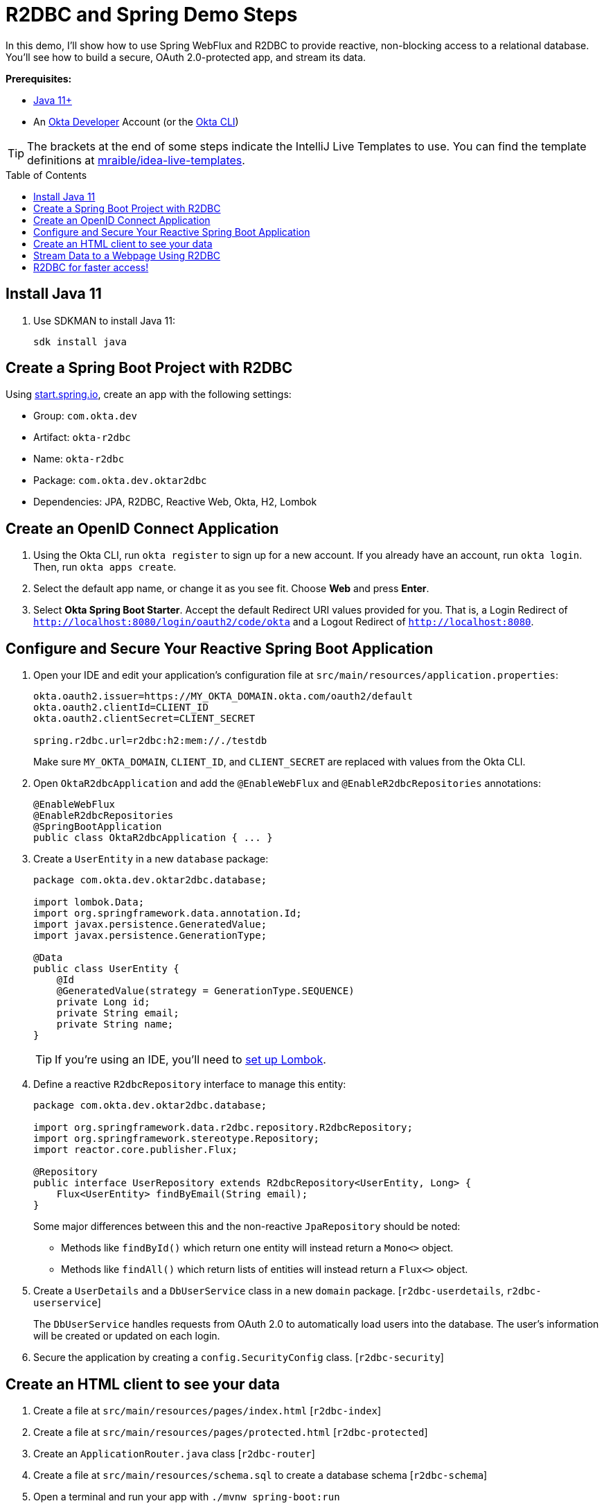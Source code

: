 :experimental:
:commandkey: &#8984;
:toc: macro

= R2DBC and Spring Demo Steps

In this demo, I'll show how to use Spring WebFlux and R2DBC to provide reactive, non-blocking access to a relational database. You'll see how to build a secure, OAuth 2.0-protected app, and stream its data.

**Prerequisites:**

- https://sdkman.io/[Java 11+]
- An https://developer.okta.com[Okta Developer] Account (or the https://cli.okta.com/[Okta CLI])

TIP: The brackets at the end of some steps indicate the IntelliJ Live Templates to use. You can find the template definitions at https://github.com/mraible/idea-live-templates[mraible/idea-live-templates].

toc::[]

== Install Java 11

. Use SDKMAN to install Java 11:

  sdk install java

== Create a Spring Boot Project with R2DBC

Using https://start.spring.io/#!type=maven-project&language=java&platformVersion=2.5.6&packaging=jar&jvmVersion=11&groupId=com.okta.dev&artifactId=okta-r2dbc&name=okta-r2dbc&description=Spring%20Boot%20App%20for%20Okta%20%2B%20R2DBC&packageName=com.okta.dev.oktar2dbc&dependencies=lombok,data-jpa,data-r2dbc,webflux,okta,h2[start.spring.io], create an app with the following settings:

- Group: `com.okta.dev`
- Artifact: `okta-r2dbc`
- Name: `okta-r2dbc`
- Package: `com.okta.dev.oktar2dbc`
- Dependencies: JPA, R2DBC, Reactive Web, Okta, H2, Lombok

== Create an OpenID Connect Application

. Using the Okta CLI, run `okta register` to sign up for a new account. If you already have an account, run `okta login`. Then, run `okta apps create`.

. Select the default app name, or change it as you see fit. Choose **Web** and press **Enter**.

. Select **Okta Spring Boot Starter**. Accept the default Redirect URI values provided for you. That is, a Login Redirect of `http://localhost:8080/login/oauth2/code/okta` and a Logout Redirect of `http://localhost:8080`.

== Configure and Secure Your Reactive Spring Boot Application

. Open your IDE and edit your application's configuration file at `src/main/resources/application.properties`:
+
[source,properties]
----
okta.oauth2.issuer=https://MY_OKTA_DOMAIN.okta.com/oauth2/default
okta.oauth2.clientId=CLIENT_ID
okta.oauth2.clientSecret=CLIENT_SECRET

spring.r2dbc.url=r2dbc:h2:mem://./testdb
----
+
Make sure `MY_OKTA_DOMAIN`, `CLIENT_ID`, and `CLIENT_SECRET` are replaced with values from the Okta CLI.

. Open `OktaR2dbcApplication` and add the `@EnableWebFlux` and `@EnableR2dbcRepositories` annotations:
+
[source,java]
----
@EnableWebFlux
@EnableR2dbcRepositories
@SpringBootApplication
public class OktaR2dbcApplication { ... }
----

. Create a `UserEntity` in a new `database` package:
+
[source,java]
----
package com.okta.dev.oktar2dbc.database;

import lombok.Data;
import org.springframework.data.annotation.Id;
import javax.persistence.GeneratedValue;
import javax.persistence.GenerationType;

@Data
public class UserEntity {
    @Id
    @GeneratedValue(strategy = GenerationType.SEQUENCE)
    private Long id;
    private String email;
    private String name;
}
----
+
TIP: If you're using an IDE, you'll need to https://projectlombok.org/setup/overview[set up Lombok].

. Define a reactive `R2dbcRepository` interface to manage this entity:
+
[source,java]
----
package com.okta.dev.oktar2dbc.database;

import org.springframework.data.r2dbc.repository.R2dbcRepository;
import org.springframework.stereotype.Repository;
import reactor.core.publisher.Flux;

@Repository
public interface UserRepository extends R2dbcRepository<UserEntity, Long> {
    Flux<UserEntity> findByEmail(String email);
}
----
+
Some major differences between this and the non-reactive `JpaRepository` should be noted:

- Methods like `findById()` which return one entity will instead return a `Mono<>` object.
- Methods like `findAll()` which return lists of entities will instead return a `Flux<>` object.

. Create a `UserDetails` and a `DbUserService` class in a new `domain` package. [`r2dbc-userdetails`, `r2dbc-userservice`]
+
The `DbUserService` handles requests from OAuth 2.0 to automatically load users into the database. The user's information will be created or updated on each login.

. Secure the application by creating a `config.SecurityConfig` class. [`r2dbc-security`]

== Create an HTML client to see your data

. Create a file at `src/main/resources/pages/index.html` [`r2dbc-index`]

. Create a file at `src/main/resources/pages/protected.html` [`r2dbc-protected`]

. Create an `ApplicationRouter.java` class [`r2dbc-router`]

. Create a file at `src/main/resources/schema.sql` to create a database schema [`r2dbc-schema`]

. Open a terminal and run your app with `./mvnw spring-boot:run`

. Open `http://localhost:8080` to see the unprotected index page. Go to `/protected`. You'll be prompted to log in with Okta, and after successfully authenticating, returned to the protected page.

== Stream Data to a Webpage Using R2DBC

You've successfully implemented R2DBC in your Spring Boot application, but the behavior is still non-reactive: querying and saving users during authentication is still a synchronous, blocking process. In the next steps, you'll see how to implement a non-blocking API endpoint which reads from the database using reactive techniques.

. Create a `database.HeartbeatEntity` entity.
+
[source,java]
----
package com.okta.dev.oktar2dbc.database;

import lombok.Data;
import org.springframework.data.annotation.Id;
import javax.persistence.GeneratedValue;
import javax.persistence.GenerationType;

@Data
public class HeartbeatEntity {
    @Id
    @GeneratedValue(strategy = GenerationType.SEQUENCE)
    private Long id;
    private Long timestamp;
    private String username;
    private String text;
}
----

. Create a `database.HeartbeatRepository` repository interface.
+
[source,java]
----
package com.okta.dev.oktar2dbc.database;

import org.springframework.data.r2dbc.repository.R2dbcRepository;
import org.springframework.stereotype.Repository;

@Repository
public interface HeartbeatRepository extends R2dbcRepository<HeartbeatEntity, Long> {
}
----

. Add the table definition for `HEARTBEAT_ENTITY` to `schema.sql`. [`r2dbc-schema-heartbeat`]

. Create a `service.HeartbeatService` class to generate and save heartbeats to the database. [`r2dbc-heartservice`]
+
The `create()` method is marked with Spring Boot's `@Scheduled` annotation, which will cause the method to be called asynchronously on a schedule you define. Specifying `fixedRate = 1000` means the method will execute every 1000 milliseconds (i.e. one second).

. To enable scheduling, add `@EnableScheduling` to the main `OktaR2dbcApplication` class.

. Open `ApplicationRouter`, inject `HeartbeatRepository` in the constructor, and modify the `route()` method to add a routing for `/heartbeats`. [`r2dbc-router-heartbeats`]
+
[source,java]
----
private final HeartbeatRepository heartbeatRepository;

public ApplicationRouter(HeartbeatRepository heartbeatRepository) {
    this.heartbeatRepository = heartbeatRepository;
}
----

. Modify `protected.html` to call this endpoint and stream its data with jQuery. [`r2dbc-protected-heartbeats`]

. Restart the app, go to `http://localhost:8080/protected`, and you'll see a streaming, constantly updating list of heartbeats.

== R2DBC for faster access!

💡 Find the code on GitHub: https://github.com/oktadev/okta-spring-boot-r2dbc-example[@oktadev/okta-spring-boot-r2dbc-example]

📗 Read the blog post: https://developer.okta.com/blog/2021/05/12/spring-boot-r2dbc[R2DBC and Spring for Non-Blocking Database Access]


